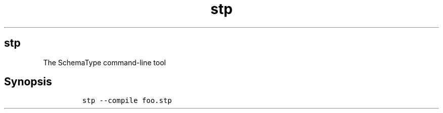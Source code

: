 .\" Automatically generated by Pandoc 2.7.3
.\"
.TH "stp" 1 "December 2019" "" ""
.hy
.SH stp
.PP
The SchemaType command-line tool
.SH Synopsis
.IP
.nf
\f[C]
stp --compile foo.stp
\f[R]
.fi
